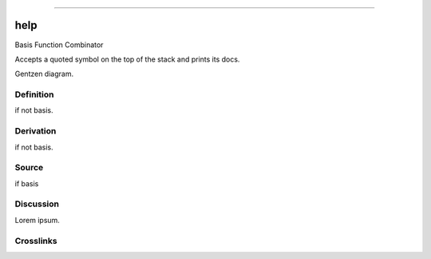 --------------

help
^^^^^^

Basis Function Combinator

Accepts a quoted symbol on the top of the stack and prints its docs.

Gentzen diagram.


Definition
~~~~~~~~~~

if not basis.


Derivation
~~~~~~~~~~

if not basis.


Source
~~~~~~~~~~

if basis


Discussion
~~~~~~~~~~

Lorem ipsum.


Crosslinks
~~~~~~~~~~

